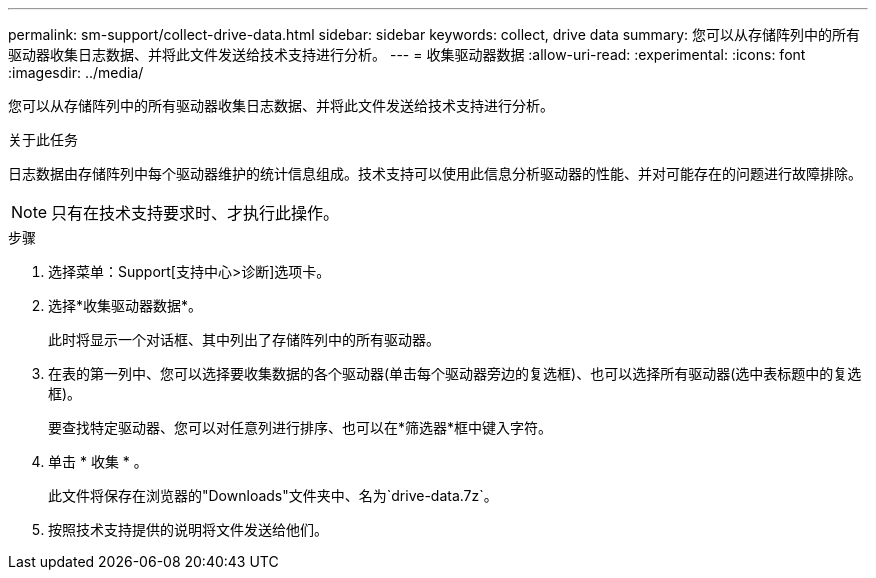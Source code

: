 ---
permalink: sm-support/collect-drive-data.html 
sidebar: sidebar 
keywords: collect, drive data 
summary: 您可以从存储阵列中的所有驱动器收集日志数据、并将此文件发送给技术支持进行分析。 
---
= 收集驱动器数据
:allow-uri-read: 
:experimental: 
:icons: font
:imagesdir: ../media/


[role="lead"]
您可以从存储阵列中的所有驱动器收集日志数据、并将此文件发送给技术支持进行分析。

.关于此任务
日志数据由存储阵列中每个驱动器维护的统计信息组成。技术支持可以使用此信息分析驱动器的性能、并对可能存在的问题进行故障排除。

[NOTE]
====
只有在技术支持要求时、才执行此操作。

====
.步骤
. 选择菜单：Support[支持中心>诊断]选项卡。
. 选择*收集驱动器数据*。
+
此时将显示一个对话框、其中列出了存储阵列中的所有驱动器。

. 在表的第一列中、您可以选择要收集数据的各个驱动器(单击每个驱动器旁边的复选框)、也可以选择所有驱动器(选中表标题中的复选框)。
+
要查找特定驱动器、您可以对任意列进行排序、也可以在*筛选器*框中键入字符。

. 单击 * 收集 * 。
+
此文件将保存在浏览器的"Downloads"文件夹中、名为`drive-data.7z`。

. 按照技术支持提供的说明将文件发送给他们。

